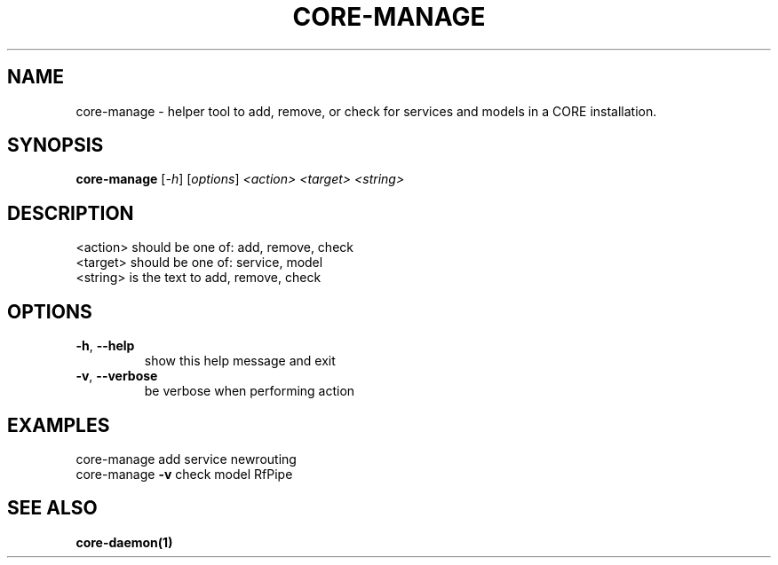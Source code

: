.\" DO NOT MODIFY THIS FILE!  It was generated by help2man 1.40.4.
.TH CORE-MANAGE "1" "July 2014" "CORE" "User Commands"
.SH NAME
core-manage \- helper tool to add, remove, or check for services and models in a CORE installation.
.SH SYNOPSIS
.B core-manage
[\fI-h\fR] [\fIoptions\fR] \fI<action> <target> <string>\fR
.SH DESCRIPTION
.TP
<action> should be one of: add, remove, check
.TP
<target> should be one of: service, model
.TP
<string> is the text to add, remove, check
.SH OPTIONS
.TP
\fB\-h\fR, \fB\-\-help\fR
show this help message and exit
.TP
\fB\-v\fR, \fB\-\-verbose\fR
be verbose when performing action
.SH EXAMPLES
.TP
core\-manage add service newrouting
.TP
core\-manage \fB\-v\fR check model RfPipe
.SH "SEE ALSO"
.BR core-daemon(1)
